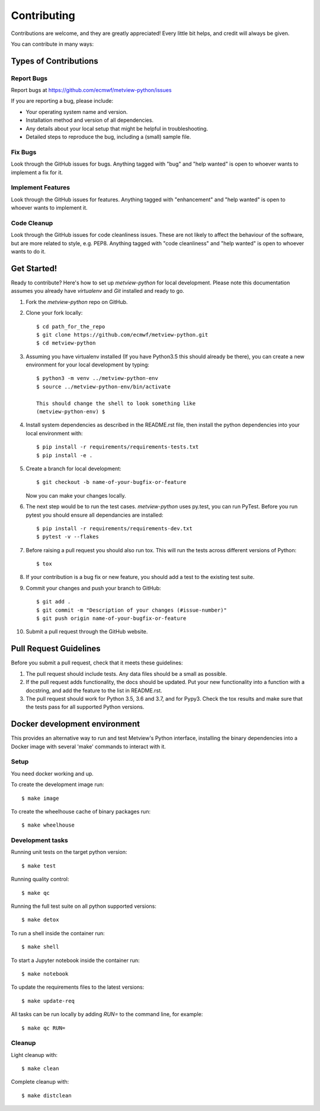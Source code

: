 
.. highlight:: console


============
Contributing
============

Contributions are welcome, and they are greatly appreciated! Every
little bit helps, and credit will always be given.

You can contribute in many ways:

Types of Contributions
----------------------

Report Bugs
~~~~~~~~~~~

Report bugs at https://github.com/ecmwf/metview-python/issues

If you are reporting a bug, please include:

* Your operating system name and version.
* Installation method and version of all dependencies.
* Any details about your local setup that might be helpful in troubleshooting.
* Detailed steps to reproduce the bug, including a (small) sample file.

Fix Bugs
~~~~~~~~

Look through the GitHub issues for bugs. Anything tagged with "bug"
and "help wanted" is open to whoever wants to implement a fix for it.

Implement Features
~~~~~~~~~~~~~~~~~~

Look through the GitHub issues for features. Anything tagged with "enhancement"
and "help wanted" is open to whoever wants to implement it.

Code Cleanup
~~~~~~~~~~~~

Look through the GitHub issues for code cleanliness issues. These are not likely to
affect the behaviour of the software, but are more related to style, e.g. PEP8.
Anything tagged with "code cleanliness" and "help wanted" is open to whoever wants to do it.


Get Started!
------------

Ready to contribute? Here's how to set up `metview-python` for local development. Please note this documentation assumes
you already have `virtualenv` and `Git` installed and ready to go.

1. Fork the `metview-python` repo on GitHub.
2. Clone your fork locally::

    $ cd path_for_the_repo
    $ git clone https://github.com/ecmwf/metview-python.git
    $ cd metview-python

3. Assuming you have virtualenv installed (If you have Python3.5 this should already be there), you can create a new environment for your local development by typing::

    $ python3 -m venv ../metview-python-env
    $ source ../metview-python-env/bin/activate

    This should change the shell to look something like
    (metview-python-env) $

4. Install system dependencies as described in the README.rst file, then install the python dependencies into your local environment with::

    $ pip install -r requirements/requirements-tests.txt
    $ pip install -e .

5. Create a branch for local development::

    $ git checkout -b name-of-your-bugfix-or-feature

   Now you can make your changes locally.

6. The next step would be to run the test cases. `metview-python` uses py.test, you can run PyTest. Before you run pytest you should ensure all dependancies are installed::

    $ pip install -r requirements/requirements-dev.txt
    $ pytest -v --flakes

7. Before raising a pull request you should also run tox. This will run the tests across different versions of Python::

    $ tox

8. If your contribution is a bug fix or new feature, you should add a test to the existing test suite.

9. Commit your changes and push your branch to GitHub::

    $ git add .
    $ git commit -m "Description of your changes (#issue-number)"
    $ git push origin name-of-your-bugfix-or-feature

10. Submit a pull request through the GitHub website.

Pull Request Guidelines
-----------------------

Before you submit a pull request, check that it meets these guidelines:

1. The pull request should include tests. Any data files should be a small as possible.

2. If the pull request adds functionality, the docs should be updated. Put
   your new functionality into a function with a docstring, and add the
   feature to the list in README.rst.

3. The pull request should work for Python 3.5, 3.6 and 3.7, and for Pypy3. Check
   the tox results and make sure that the tests pass for all supported Python versions.






Docker development environment
------------------------------

This provides an alternative way to run and test Metview's Python interface, installing
the binary dependencies into a Docker image with several 'make' commands to interact with it.

Setup
~~~~~

You need docker working and up.

To create the development image run::

    $ make image

To create the wheelhouse cache of binary packages run::

    $ make wheelhouse


Development tasks
~~~~~~~~~~~~~~~~~

Running unit tests on the target python version::

    $ make test

Running quality control::

    $ make qc

Running the full test suite on all python supported versions::

    $ make detox

To run a shell inside the container run::

    $ make shell

To start a Jupyter notebook inside the container run::

    $ make notebook

To update the requirements files to the latest versions::

    $ make update-req

All tasks can be run locally by adding `RUN=` to the command line, for example::

    $ make qc RUN=


Cleanup
~~~~~~~

Light cleanup with::

    $ make clean

Complete cleanup with::

    $ make distclean

